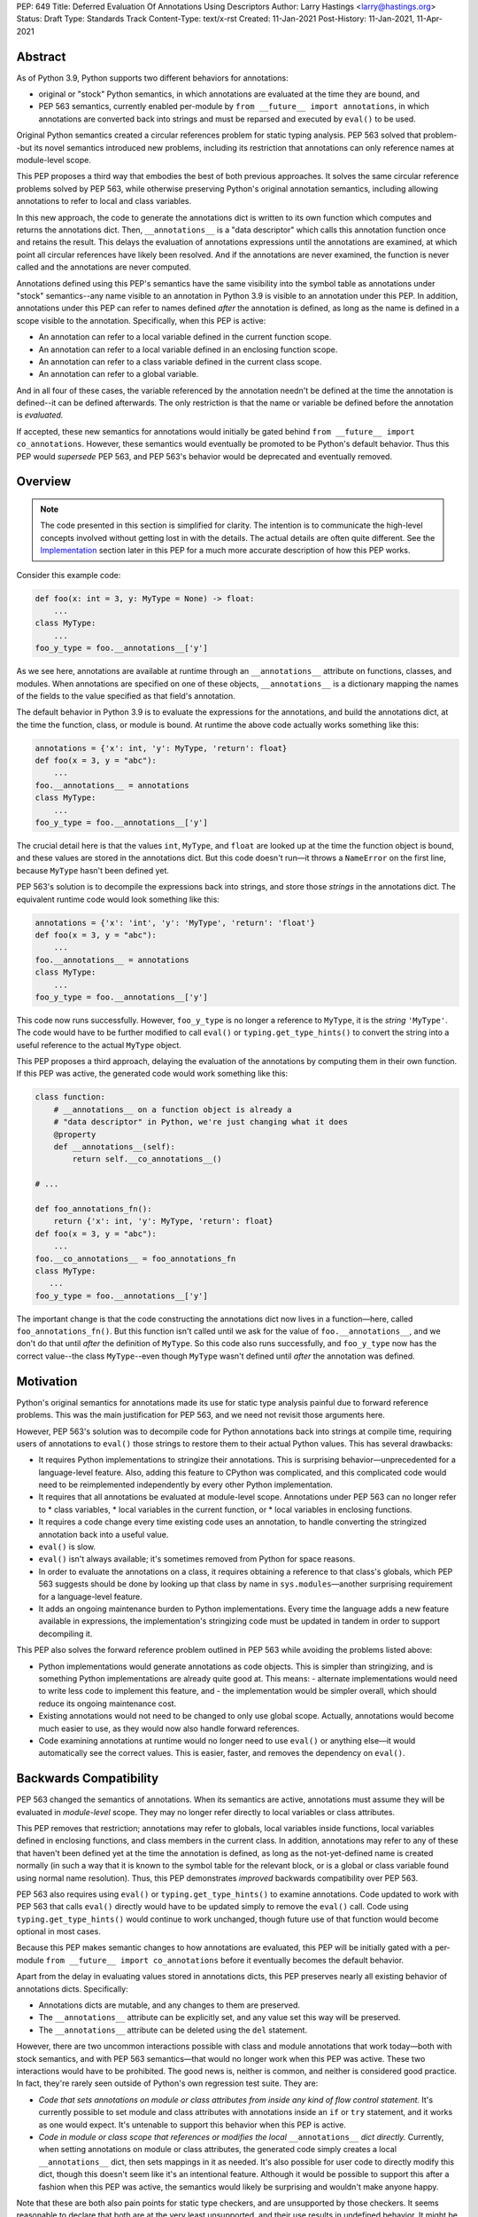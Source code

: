 PEP: 649
Title: Deferred Evaluation Of Annotations Using Descriptors
Author: Larry Hastings <larry@hastings.org>
Status: Draft
Type: Standards Track
Content-Type: text/x-rst
Created: 11-Jan-2021
Post-History: 11-Jan-2021, 11-Apr-2021


Abstract
========

As of Python 3.9, Python supports two different behaviors
for annotations:

* original or "stock" Python semantics, in which annotations
  are evaluated at the time they are bound, and
* PEP 563 semantics, currently enabled per-module by
  ``from __future__ import annotations``, in which annotations
  are converted back into strings and must be reparsed and
  executed by ``eval()`` to be used.

Original Python semantics created a circular references problem
for static typing analysis.  PEP 563 solved that problem--but
its novel semantics introduced new problems, including its
restriction that annotations can only reference names at
module-level scope.

This PEP proposes a third way that embodies the best of both
previous approaches.  It solves the same circular reference
problems solved by PEP 563, while otherwise preserving Python's
original annotation semantics, including allowing annotations
to refer to local and class variables.

In this new approach, the code to generate the annotations
dict is written to its own function which computes and returns
the annotations dict.  Then, ``__annotations__`` is a "data
descriptor" which calls this annotation function once and
retains the result.  This delays the evaluation of annotations
expressions until the annotations are examined, at which point
all circular references have likely been resolved.  And if
the annotations are never examined, the function is never
called and the annotations are never computed.

Annotations defined using this PEP's semantics have the same
visibility into the symbol table as annotations under "stock"
semantics--any name visible to an annotation in Python 3.9
is visible to an annotation under this PEP.  In addition,
annotations under this PEP can refer to names defined *after*
the annotation is defined, as long as the name is defined in
a scope visible to the annotation. Specifically, when this PEP
is active:

* An annotation can refer to a local variable defined in the
  current function scope.
* An annotation can refer to a local variable defined in an
  enclosing function scope.
* An annotation can refer to a class variable defined in the
  current class scope.
* An annotation can refer to a global variable.

And in all four of these cases, the variable referenced by
the annotation needn't be defined at the time the annotation
is defined--it can be defined afterwards.  The only restriction
is that the name or variable be defined before the annotation
is *evaluated.*

If accepted, these new semantics for annotations would initially
be gated behind ``from __future__ import co_annotations``.
However, these semantics would eventually be promoted to be
Python's default behavior.  Thus this PEP would *supersede*
PEP 563, and PEP 563's behavior would be deprecated and
eventually removed.

Overview
========

.. note:: The code presented in this section is simplified
   for clarity.  The intention is to communicate the high-level
   concepts involved without getting lost in with the details.
   The actual details are often quite different.  See the
   Implementation_ section later in this PEP for a much more
   accurate description of how this PEP works.

Consider this example code:

.. code-block::

    def foo(x: int = 3, y: MyType = None) -> float:
        ...
    class MyType:
        ...
    foo_y_type = foo.__annotations__['y']

As we see here, annotations are available at runtime through an
``__annotations__`` attribute on functions, classes, and modules.
When annotations are specified on one of these objects,
``__annotations__`` is a dictionary mapping the names of the
fields to the value specified as that field's annotation.

The default behavior in Python 3.9 is to evaluate the expressions
for the annotations, and build the annotations dict, at the time
the function, class, or module is bound.  At runtime the above
code actually works something like this:

.. code-block::

    annotations = {'x': int, 'y': MyType, 'return': float}
    def foo(x = 3, y = "abc"):
        ...
    foo.__annotations__ = annotations
    class MyType:
        ...
    foo_y_type = foo.__annotations__['y']

The crucial detail here is that the values ``int``, ``MyType``,
and ``float`` are looked up at the time the function object is
bound, and these values are stored in the annotations dict.
But this code doesn't run—it throws a ``NameError`` on the first
line, because ``MyType`` hasn't been defined yet.

PEP 563's solution is to decompile the expressions back
into strings, and store those *strings* in the annotations dict.
The equivalent runtime code would look something like this:

.. code-block::

    annotations = {'x': 'int', 'y': 'MyType', 'return': 'float'}
    def foo(x = 3, y = "abc"):
        ...
    foo.__annotations__ = annotations
    class MyType:
        ...
    foo_y_type = foo.__annotations__['y']

This code now runs successfully.  However, ``foo_y_type``
is no longer a reference to ``MyType``, it is the *string*
``'MyType'``.  The code would have to be further modified to
call ``eval()`` or ``typing.get_type_hints()`` to convert
the string into a useful reference to the actual ``MyType``
object.

This PEP proposes a third approach, delaying the evaluation of
the annotations by computing them in their own function.  If
this PEP was active, the generated code would work something
like this:

.. code-block::

    class function:
        # __annotations__ on a function object is already a
        # "data descriptor" in Python, we're just changing what it does
        @property
        def __annotations__(self):
            return self.__co_annotations__()

    # ...

    def foo_annotations_fn():
        return {'x': int, 'y': MyType, 'return': float}
    def foo(x = 3, y = "abc"):
        ...
    foo.__co_annotations__ = foo_annotations_fn
    class MyType:
       ...
    foo_y_type = foo.__annotations__['y']

The important change is that the code constructing the
annotations dict now lives in a function—here, called
``foo_annotations_fn()``.  But this function isn't called
until we ask for the value of ``foo.__annotations__``,
and we don't do that until *after* the definition of ``MyType``.
So this code also runs successfully, and ``foo_y_type`` now
has the correct value--the class ``MyType``--even though
``MyType`` wasn't defined until *after* the annotation was
defined.


Motivation
==========

Python's original semantics for annotations made its use for
static type analysis painful due to forward reference problems.
This was the main justification for PEP 563, and we need not
revisit those arguments here.

However, PEP 563's solution was to decompile code for Python
annotations back into strings at compile time, requiring
users of annotations to ``eval()`` those strings to restore
them to their actual Python values.  This has several drawbacks:

* It requires Python implementations to stringize their
  annotations.  This is surprising behavior—unprecedented
  for a language-level feature.  Also, adding this feature
  to CPython was complicated, and this complicated code would
  need to be reimplemented independently by every other Python
  implementation.
* It requires that all annotations be evaluated at module-level
  scope.  Annotations under PEP 563 can no longer refer to
  * class variables,
  * local variables in the current function, or
  * local variables in enclosing functions.
* It requires a code change every time existing code uses an
  annotation, to handle converting the stringized
  annotation back into a useful value.
* ``eval()`` is slow.
* ``eval()`` isn't always available; it's sometimes removed
  from Python for space reasons.
* In order to evaluate the annotations on a class,
  it requires obtaining a reference to that class's globals,
  which PEP 563 suggests should be done by looking up that class
  by name in ``sys.modules``—another surprising requirement for
  a language-level feature.
* It adds an ongoing maintenance burden to Python implementations.
  Every time the language adds a new feature available in expressions,
  the implementation's stringizing code must be updated in
  tandem in order to support decompiling it.

This PEP also solves the forward reference problem outlined in
PEP 563 while avoiding the problems listed above:

* Python implementations would generate annotations as code
  objects.  This is simpler than stringizing, and is something
  Python implementations are already quite good at.  This means:
  - alternate implementations would need to write less code to
  implement this feature, and
  - the implementation would be simpler overall, which should
  reduce its ongoing maintenance cost.
* Existing annotations would not need to be changed to only
  use global scope.  Actually, annotations would become much
  easier to use, as they would now also handle forward
  references.
* Code examining annotations at runtime would no longer need
  to use ``eval()`` or anything else—it would automatically
  see the correct values.  This is easier, faster, and
  removes the dependency on ``eval()``.


Backwards Compatibility
=======================

PEP 563 changed the semantics of annotations.  When its semantics
are active, annotations must assume they will be evaluated in
*module-level* scope.  They may no longer refer directly
to local variables or class attributes.

This PEP removes that restriction; annotations may refer to globals,
local variables inside functions, local variables defined in enclosing
functions, and class members in the current class.  In addition,
annotations may refer to any of these that haven't been defined yet
at the time the annotation is defined, as long as the not-yet-defined
name is created normally (in such a way that it is known to the symbol
table for the relevant block, or is a global or class variable found
using normal name resolution).  Thus, this PEP demonstrates *improved*
backwards compatibility over PEP 563.

PEP 563 also requires using ``eval()`` or ``typing.get_type_hints()``
to examine annotations.  Code updated to work with PEP 563 that calls
``eval()`` directly would have to be updated simply to remove the
``eval()`` call.  Code using ``typing.get_type_hints()`` would
continue to work unchanged, though future use of that function
would become optional in most cases.

Because this PEP makes semantic changes to how annotations are
evaluated, this PEP will be initially gated with a per-module
``from __future__ import co_annotations`` before it eventually
becomes the default behavior.

Apart from the delay in evaluating values stored in annotations
dicts, this PEP preserves nearly all existing behavior of
annotations dicts.  Specifically:

* Annotations dicts are mutable, and any changes to them are
  preserved.
* The ``__annotations__`` attribute can be explicitly set,
  and any value set this way will be preserved.
* The ``__annotations__`` attribute can be deleted using
  the ``del`` statement.

However, there are two uncommon interactions possible with class
and module annotations that work today—both with stock semantics,
and with PEP 563 semantics—that would no longer work when this PEP
was active.  These two interactions would have to be prohibited.
The good news is, neither is common, and neither is considered good
practice.  In fact, they're rarely seen outside of Python's own
regression test suite.  They are:

* *Code that sets annotations on module or class attributes
  from inside any kind of flow control statement.*   It's
  currently possible to set module and class attributes with
  annotations inside an ``if`` or ``try`` statement, and it works
  as one would expect.  It's untenable to support this behavior
  when this PEP is active.
* *Code in module or class scope that references or modifies the
  local* ``__annotations__`` *dict directly.*  Currently, when
  setting annotations on module or class attributes, the generated
  code simply creates a local ``__annotations__`` dict, then sets
  mappings in it as needed.  It's also possible for user code
  to directly modify this dict, though this doesn't seem like it's
  an intentional feature.  Although it would be possible to support
  this after a fashion when this PEP was active, the semantics
  would likely be surprising and wouldn't make anyone happy.

Note that these are both also pain points for static type checkers,
and are unsupported by those checkers.  It seems reasonable to
declare that both are at the very least unsupported, and their
use results in undefined behavior.  It might be worth making a
small effort to explicitly prohibit them with compile-time checks.

In addition, there are a few operators that would no longer be
valid for use in annotations, because their side effects would
affect the *annotation function* instead of the
class/function/module the annotation was nominally defined in:

* ``:=`` (aka the "walrus operator"),
* ``yield`` and ``yield from``, and
* ``await``.

Use of any of these operators in an annotation will result in a
compile-time error.

Since delaying the evaluation of annotations until they are
evaluated changes the semantics of the language, it's observable
from within the language.  Therefore it's possible to write code
that behaves differently based on whether annotations are
evaluated at binding time or at access time, e.g.

.. code-block::

    mytype = str
    def foo(a:mytype): pass
    mytype = int
    print(foo.__annotations__['a'])

This will print ``<class 'str'>`` with stock semantics
and ``<class 'int'>`` when this PEP is active.  Since
this is poor programming style to begin with, it seems
acceptable that this PEP changes its behavior.

Finally, there's a standard idiom that's actually somewhat common
when accessing class annotations, and which will become more
problematic when this PEP is active: code often accesses class
annotations via ``cls.__dict__.get("__annotations__", {})``
rather than simply ``cls.__annotations__``.  It's due to a flaw
in the original design of annotations themselves.  This topic
will be examined in a separate discussion; the outcome of
that discussion will likely guide the future evolution of this
PEP.


Mistaken Rejection Of This Approach In November 2017
====================================================

During the early days of discussion around PEP 563,
using code to delay the evaluation of annotations was
briefly discussed, in a November 2017 thread in
``comp.lang.python-dev``.  At the time the
technique was termed an "implicit lambda expression".

Guido van Rossum—Python's BDFL at the time—replied,
asserting that these "implicit lambda expression" wouldn't
work, because they'd only be able to resolve symbols at
module-level scope:

    IMO the inability of referencing class-level definitions
    from annotations on methods pretty much kills this idea.

https://mail.python.org/pipermail/python-dev/2017-November/150109.html

This led to a short discussion about extending lambda-ized
annotations for methods to be able to refer to class-level
definitions, by maintaining a reference to the class-level
scope.  This idea, too, was quickly rejected.

PEP 563 summarizes the above discussion here:

https://www.python.org/dev/peps/pep-0563/#keeping-the-ability-to-use-function-local-state-when-defining-annotations

What's puzzling is PEP 563's own changes to the scoping rules
of annotations—it *also* doesn't permit annotations to reference
class-level definitions.  It's not immediately clear why an
inability to reference class-level definitions was enough to
reject using "implicit lambda expressions" for annotations,
but was acceptable for stringized annotations.

In retrospect there was probably a pivot during the development
of PEP 563.  It seems that, early on, there was a prevailing
assumption that PEP 563 would support references to class-level
definitions.  But by the time PEP 563 was finalized, this
assumption had apparently been abandoned.  And it looks like
"implicit lambda expressions" were never reconsidered in this
new light.

In any case, annotations are still able to refer to class-level
definitions under this PEP, rendering the objection moot.

.. _Implementation:

Implementation
==============

There's a prototype implementation of this PEP, here:

https://github.com/larryhastings/co_annotations/

As of this writing, all features described in this PEP are
implemented, and there are some rudimentary tests in the
test suite.  There are still some broken tests, and the
``co_annotations`` repo is many months behind the
CPython repo.


from __future__ import co_annotations
-------------------------------------

In the prototype, the semantics presented in this PEP are gated with:

.. code-block::

    from __future__ import co_annotations



__co_annotations__
------------------

Python supports runtime metadata for annotations for three different
types: function, classes, and modules.  The basic approach to
implement this PEP is much the same for all three with only minor
variations.

With this PEP, each of these types adds a new attribute,
``__co_annotations__``.  ``__co_annotations__`` is a function:
it takes no arguments, and must return either ``None`` or a dict
(or subclass of dict).  It adds the following semantics:

* ``__co_annotations__`` is always set, and may contain either
  ``None`` or a callable.
* ``__co_annotations__`` cannot be deleted.
* ``__annotations__`` and ``__co_annotations__`` can't both
  be set to a useful value simultaneously:

  - If you set ``__annotations__`` to a dict, this also sets
    ``__co_annotations__`` to None.
  - If you set ``__co_annotations__`` to a callable, this also
    deletes ``__annotations__``

Internally, ``__co_annotations__`` is a "data descriptor",
where functions are called whenever user code gets, sets,
or deletes the attribute.  In all three cases, the object
has separate internal storage for the current value
of the ``__co_annotations__`` attribute.

``__annotations__`` is also as a data descriptor, with its own
separate internal storage for its internal value. The code
implementing the "get" for ``__annotations__`` works something
like this:

.. code-block::

    if (the internal value is set)
        return the internal annotations dict
    if (__co_annotations__ is not None)
        call the __co_annotations__ function
        if the result is a dict:
            store the result as the internal value
            set __co_annotations__ to None
            return the internal value
    do whatever this object does when there are no annotations


Unbound code objects
--------------------

When Python code defines one of these three objects with
annotations, the Python compiler generates a separate code
object which builds and returns the appropriate annotations
dict.  Wherever possible, the "annotation code object" is
then stored *unbound* as the internal value of
``__co_annotations__``; it is then bound on demand when
the user asks for ``__annotations__``.

This is a useful optimization for both speed and memory
consumption.  Python processes rarely examine annotations
at runtime. Therefore, pre-binding these code objects to
function objects would usually be a waste of resources.

When is this optimization not possible?

* When an annotation function contains references to
  free variables, in the current function or in an
  outer function.
* When an annotation function is defined on a method
  (a function defined inside a class) and the annotations
  possibly refer directly to class variables.

Note that user code isn't permitted to directly access these
unbound code objects.  If the user "gets" the value of
``__co_annotations__``, and the internal value of
``__co_annotations__`` is an unbound code object,
it immediately binds the code object, and the resulting
function object is stored as the new value of
``__co_annotations__`` and returned.

(However, these unbound code objects *are* stored in the
``.pyc`` file.  So a determined user could examine them
should that be necessary for some reason.)




Function Annotations
--------------------

When compiling a function, the CPython bytecode compiler
visits the annotations for the function all in one place,
starting with ``compiler_visit_annotations()`` in ``compile.c``.
If there are any annotations, they create the scope for
the annotations function on demand, and
``compiler_visit_annotations()`` assembles it.

The code object is passed in place of the annotations dict
for the ``MAKE_FUNCTION`` bytecode instruction.
``MAKE_FUNCTION`` supports a new bit in its oparg
bitfield, ``0x10``, which tells it to expect a
``co_annotations`` code object on the stack.
The bitfields for ``annotations`` (``0x04``) and
``co_annotations`` (``0x10``) are mutually exclusive.

When binding an unbound annotation code object, a function will
use its own ``__globals__`` as the new function's globals.

One quirk of Python: you can't actually remove the annotations
from a function object.  If you delete the ``__annotations__``
attribute of a function, then get its ``__annotations__`` member,
it will create an empty dict and use that as its
``__annotations__``.  The implementation of this PEP maintains
this quirk for backwards compatibility.


Class Annotations
-----------------

When compiling a class body, the compiler maintains two scopes:
one for the normal class body code, and one for annotations.
(This is facilitated by four new functions: ``compiler.c``
adds ``compiler_push_scope()`` and ``compiler_pop_scope()``,
and ``symtable.c`` adds ``symtable_push_scope()`` and
``symtable_pop_scope()``.)
Once the code generator reaches the end of the class body,
but before it generates the bytecode for the class body,
it assembles the bytecode for ``__co_annotations__``, then
assigns that to ``__co_annotations__`` using ``STORE_NAME``.

It also sets a new ``__globals__`` attribute.  Currently it
does this by calling ``globals()`` and storing the result.
(Surely there's a more elegant way to find the class's
globals--but this was good enough for the prototype.)  When
binding an unbound annotation code object, a class will use
the value of this ``__globals__`` attribute.  When the class
drops its reference to the unbound code object--either because
it has bound it to a function, or because ``__annotations__``
has been explicitly set--it also deletes its ``__globals__``
attribute.

As discussed above, examination or modification of
``__annotations__`` from within the class body is no
longer supported.  Also, any flow control (``if`` or ``try`` blocks)
around declarations of members with annotations is unsupported.

If you delete the ``__annotations__`` attribute of a class,
then get its ``__annotations__`` member, it will return the
annotations dict of the first base class with annotations set.
If no base classes have annotations set, it will raise
``AttributeError``.

Although it's an implementation-specific detail, currently
classes store the internal value of ``__co_annotations__``
in their ``tp_dict`` under the same name.


Module Annotations
------------------

Module annotations work much the same as class annotations.
The main difference is, a module uses its own dict as the
``__globals__`` when binding the function.

If you delete the ``__annotations__`` attribute of a class,
then get its ``__annotations__`` member, the module will
raise ``AttributeError``.

Annotations With Closures
-------------------------

It's possible to write annotations that refer to
free variables, and even free variables that have yet
to be defined.  For example:

.. code-block::

    from __future__ import co_annotations

    def outer():
        def middle():
            def inner(a:mytype, b:mytype2): pass
            mytype = str
            return inner
        mytype2 = int
        return middle()

    fn = outer()
    print(fn.__annotations__)

At the time ``fn`` is set, ``inner.__co_annotations__()``
hasn't been run.  So it has to retain a reference to
the *future* definitions of ``mytype`` and ``mytype2`` if
it is to correctly evaluate its annotations.

If an annotation function refers to a local variable
from the current function scope, or a free variable
from an enclosing function scope--if, in CPython, the
annotation function code object contains one or more
``LOAD_DEREF`` opcodes--then the annotation code object
is bound at definition time with references to these
variables.  ``LOAD_DEREF`` instructions require the annotation
function to be bound with special run-time information
(in CPython, a ``freevars`` array).   Rather than store
that separately and use that to later lazy-bind the
function object, the current implementation simply
early-binds the function object.

Note that, since the annotation function ``inner.__co_annotations__()``
is defined while parsing ``outer()``, from Python's perspective
the annotation function is a "nested function".  So "local
variable inside the 'current' function" and "free variable
from an enclosing function" are, from the perspective of
the annotation function, the same thing.


Annotations That Refer To Class Variables
-----------------------------------------

It's possible to write annotations that refer to
class variables, and even class variables that haven't
yet been defined.  For example:

.. code-block::

    from __future__ import co_annotations

    class C:
        def method(a:mytype): pass
        mytype = str

    print(C.method.__annotations__)

Internally, annotation functions are defined as
a new type of "block" in CPython's symbol table
called an ``AnnotationBlock``.  An ``AnnotationBlock``
is almost identical to a ``FunctionBlock``.  It differs
in that it's permitted to see names from an enclosing
class scope.  (Again: annotation functions are functions,
and they're defined *inside* the same scope as
the thing they're being defined on.  So in the above
example, the annotation function for ``C.method()``
is defined inside ``C``.)

If it's possible that an annotation function refers
to class variables--if all these conditions are true:

* The annotation function is being defined inside
  a class scope.
* The generated code for the annotation function
  has at least one ``LOAD_NAME`` instruction.

Then the annotation function is bound at the time
it's set on the class/function, and this binding
includes a reference to the class dict.  The class
dict is pushed on the stack, and the ``MAKE_FUNCTION``
bytecode instruction takes a new second bitfield (0x20)
indicating that it should consume that stack argument
and store it as ``__locals__`` on the newly created
function object.

Then, at the time the function is executed, the
``f_locals`` field of the frame object is set to
the function's ``__locals__``, if set. This permits
``LOAD_NAME`` opcodes to work normally, which means
the code generated for annotation functions is nearly
identical to that generated for conventional Python
functions.


Interactive REPL Shell
----------------------

Everything works the same inside Python's interactive REPL shell,
except for module annotations in the interactive module (``__main__``)
itself.  Since that module is never "finished", there's no specific
point where we can compile the ``__co_annotations__`` function.

For the sake of simplicity, in this case we forego delayed evaluation.
Module-level annotations in the REPL shell will continue to work
exactly as they do today, evaluating immediately and setting the
result directly inside the ``__annotations__`` dict.

(It might be possible to support delayed evaluation here.
But it gets complicated quickly, and for a nearly-non-existent
use case.)


Annotations On Local Variables Inside Functions
-----------------------------------------------

Python supports syntax for local variable annotations inside
functions. However, these annotations have no runtime
effect--they're discarded at compile-time.  Therefore, this
PEP doesn't need to do anything to support them, the same
as stock semantics and PEP 563.



Performance Comparison
----------------------

Performance with this PEP should be favorable, when compared with either
stock behavior or PEP 563.  In general, resources are only consumed
on demand—"you only pay for what you use".

There are three scenarios to consider:

* the runtime cost when annotations aren't defined,
* the runtime cost when annotations are defined but *not* referenced, and
* the runtime cost when annotations are defined *and* referenced.

We'll examine each of these scenarios in the context of all three
semantics for annotations: stock, PEP 563, and this PEP.

When there are no annotations, all three semantics have the same
runtime cost: zero. No annotations dict is created and no code is
generated for it.  This requires no runtime processor time and
consumes no memory.

When annotations are defined but not referenced, the runtime cost
of Python with this PEP should be roughly equal to or slightly better
than PEP 563 semantics, and slightly better than "stock" Python
semantics.  The specifics depend on the object being annotated:

* With stock semantics, the annotations dict is always built, and
  set as an attribute of the object being annotated.
* In PEP 563 semantics, for function objects, a single constant
  (a tuple) is set as an attribute of the function.  For class and
  module objects, the annotations dict is always built and set as
  an attribute of the class or module.
* With this PEP, a single object is set as an attribute of the
  object being annotated.  Most often, this object is a constant
  (a code object).  In cases where the annotation refers to local
  variables or class variables, the code object will be bound to
  a function object, and the function object is set as the attribute
  of the object being annotated.

When annotations are both defined and referenced, code using
this PEP should be much faster than code using PEP 563 semantics,
and equivalent to or slightly improved over original Python
semantics.  PEP 563 semantics requires invoking ``eval()`` for
every value inside an annotations dict, which is enormously slow.
And, as already mentioned, this PEP generates measurably more
efficient bytecode for class and module annotations than stock
semantics; for function annotations, this PEP and stock semantics
should be roughly equivalent.

Memory use should also be comparable in all three scenarios across
all three semantic contexts.  In the first and third scenarios,
memory usage should be roughly equivalent in all cases.
In the second scenario, when annotations are defined but not
referenced, using this PEP's semantics will mean the
function/class/module will store one unused code object (possibly
bound to an unused function object); with the other two semantics,
they'll store one unused dictionary (or constant tuple).

Bytecode Comparison
-------------------

The bytecode generated for annotations functions with
this PEP uses the efficient ``BUILD_CONST_KEY_MAP`` opcode
to build the dict for all annotatable objects:
functions, classes, and modules.

Stock semantics also uses ``BUILD_CONST_KEY_MAP`` bytecode
for function annotations. PEP 563 has an even more efficient
method for building annotations dicts on functions, leveraging
the fact that its annotations dicts only contain strings for
both keys and values.  At compile-time it constructs a tuple
containing pairs of keys and values at compile-time, then
at runtime it converts that tuple into a dict on demand.
This is a faster technique than either stock semantics
or this PEP can employ, because in those two cases
annotations dicts can contain Python values of any type.
Of course, this performance win is negated if the
annotations are examined, due to the overhead of ``eval()``.

For class and module annotations, both stock semantics
and PEP 563 generate a longer and slightly-less-efficient
stanza of bytecode, creating the dict and setting the
annotations individually.


For Future Discussion
=====================

Circular Imports
----------------

There is one unfortunately-common scenario where PEP 563
currently provides a better experience, and it has to do
with large code bases, with circular dependencies and
imports, that examine their annotations at run-time.

PEP 563 permitted defining *and examining* invalid
expressions as annotations.  Its implementation requires
annotations to be legal Python expressions, which it then
converts into strings at compile-time.  But legal Python
expressions may not be computable at runtime, if for
example the expression references a name that isn't defined.
This is a problem for stringized annotations if they're
evaluated, e.g. with ``typing.get_type_hints()``.  But
any stringized annotation may be examined harmlessly at
any time--as long as you don't evaluate it, and only
examine it as a string.

Some large organizations have code bases that unfortunately
have circular dependency problems with their annotations--class
A has methods annotated with class B, but class B has methods
annotated with class A--that can be difficult to resolve.
Since PEP 563 stringizes their annotations, it allows them
to leave these circular dependencies in place, and they can
sidestep the circular import problem by never importing the
module that defines the types used in the annotations.  Their
annotations can no longer be evaluated, but this appears not
to be a concern in practice.  They can then examine the
stringized form of the annotations at runtime and this seems
to be sufficient for their needs.

This PEP allows for many of the same behaviors.
Annotations must be legal Python expressions, which
are compiled into a function at compile-time.
And if the code never examines an annotation, it won't
have any runtime effect, so here too annotations can
harmlessly refer to undefined names.  (It's exactly
like defining a function that refers to undefined
names--then never calling that function.  Until you
call the function, nothing bad will happen.)

But examining an annotation when this PEP is active
means evaluating it, which means the names evaluated
in that expression must be defined.  An undefined name
will throw a ``NameError`` in an annotation function,
just as it would with a stringized annotation passed
in to ``typing.get_type_hints()``, and just like any
other context in Python where an expression is evaluated.

In discussions we have yet to find a solution to this
problem that makes all the participants in the
conversation happy.  There are various avenues to explore
here:

* One workaround is to continue to stringize one's
  annotations, either by hand or done automatically
  by the Python compiler (as it does today with
  ``from __future__ import annotations``).  This might
  mean preserving Python's current stringizing annotations
  going forward, although leaving it turned off by default,
  only available by explicit request (though likely with
  a different mechanism than
  ``from __future__ import annotations``).
* Another possible workaround involves importing
  the circularly-dependent modules separately, then
  externally adding ("monkey-patching") their dependencies
  to each other after the modules are loaded.  As long
  as the modules don't examine their annotations until
  after they are completely loaded, this should work fine
  and be maintainable with a minimum of effort.
* A third and more radical approach would be to change the
  semantics of annotations so that they don't raise a
  ``NameError`` when an unknown name is evaluated,
  but instead create some sort of proxy "reference" object.
* Of course, even if we do deprecate PEP 563, it will be
  several releases before the functionality is removed,
  giving us several years in which to research and innovate
  new solutions for this problem.

In any case, the participants of the discussion agree that
this PEP should still move forward, even as this issue remains
currently unresolved [1]_.

.. [1] https://github.com/larryhastings/co_annotations/issues/1


cls.__globals__ and fn.__locals__
---------------------------------

Is it permissible to add the ``__globals__`` reference to class
objects as proposed here?  It's not clear why this hasn't already
been done; PEP 563 could have made use of class globals, but instead
made do with looking up classes inside ``sys.modules``.  Python
seems strangely allergic to adding a ``__globals__`` reference to
class objects.

If adding ``__globals__`` to class objects is indeed a bad idea
(for reasons I don't know), here are two alternatives as to
how classes could get a reference to their globals for the
implementation of this PEP:

* The generate code for a class could bind its annotations code
  object to a function at the time the class is bound, rather than
  waiting for ``__annotations__`` to be referenced, making them an
  exception to the rule (even though "special cases aren't special
  enough to break the rules").  This would result in a small
  additional runtime cost when annotations were defined but not
  referenced on class objects.  Honestly I'm more worried about
  the lack of symmetry in semantics.  (But I wouldn't want to
  pre-bind all annotations code objects, as that would become
  much more costly for function objects, even as annotations are
  rarely used at runtime.)
* Use the class's ``__module__`` attribute to look up its module
  by name in ``sys.modules``.  This is what PEP 563 advises.
  While this is passable for userspace or library code, it seems
  like a little bit of a code smell for this to be defined semantics
  baked into the language itself.

Also, the prototype gets globals for class objects by calling
``globals()`` then storing the result.  I'm sure there's a much
faster way to do this, I just didn't know what it was when I was
prototyping.  I'm sure we can revise this to something much faster
and much more sanitary.  I'd prefer to make it completely internal
anyway, and not make it visible to the user (via this new
__globals__ attribute).  There's possibly already a good place to
put it anyway--``ht_module``.

Similarly, this PEP adds one new dunder member to functions,
classes, and modules (``__co_annotations__``), and a second new
dunder member to functions (``__locals__``).  This might be
considered excessive.


Bikeshedding the name
---------------------

During most of the development of this PEP, user code actually
could see the raw annotation code objects.  ``__co_annotations__``
could only be set to a code object; functions and other callables
weren't permitted.  In that context the name ``co_annotations``
makes a lot of sense.  But with this last-minute pivot where
``__co_annotations__`` now presents itself as a callable,
perhaps the name of the attribute and the name of the
``from __future__ import`` needs a re-think.


Acknowledgements
================

Thanks to Barry Warsaw, Eric V. Smith, Mark Shannon,
and Guido van Rossum for feedback and encouragement.
Thanks in particular to Mark Shannon for two key
suggestions—build the entire annotations dict inside
a single code object, and only bind it to a function
on demand—that quickly became among the best aspects
of this proposal.  Also, thanks in particular to Guido
van Rossum for suggesting that ``__co_annotations__``
functions should duplicate the name visibility rules of
annotations under "stock" semantics--this resulted in
a sizeable improvement to the second draft.  Finally,
special thanks to Jelle Zijlstra, who contributed not
just feedback--but code!


Copyright
=========

This document is placed in the public domain or under the
CC0-1.0-Universal license, whichever is more permissive.


..
   Local Variables:
   mode: indented-text
   indent-tabs-mode: nil
   sentence-end-double-space: t
   fill-column: 70
   coding: utf-8
   End:
